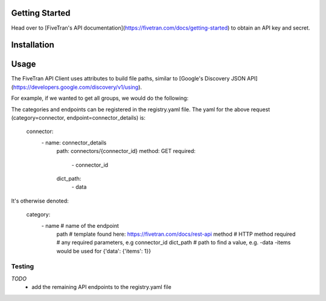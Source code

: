 Getting Started
===============

Head over to [FiveTran's API documentation](https://fivetran.com/docs/getting-started) to obtain an API key and secret.

Installation
============

.. code-block:: bash
    pip3 install -r requirements.txt

Usage
=====

The FiveTran API Client uses attributes to build file paths, similar to [Google's Discovery JSON API](https://developers.google.com/discovery/v1/using).

For example, if we wanted to get all groups, we would do the following:

.. code-block:: python
    #standard
    import os

    #local
    from auth import Auth
    from client import FiveTranAPI

    FIVETRAN_API_KEY = os.environ["FIVETRAN_API_KEY"]
    FIVETRAN_API_SECRET = os.environ["FIVETRAN_API_SECRET"]

    auth = Auth(api_key=FIVETRAN_API_KEY, 
                api_secret=FIVETRAN_API_SECRET)
    
    api = FiveTranAPI(auth=auth)
    result = api.connector.connector_details.execute(connector_id="123")



  api.<category>.<endpoint>.execute(**params)


The categories and endpoints can be registered in the registry.yaml file. The yaml for the above request (category=connector, endpoint=connector_details) is:


  connector:
    \- name: connector_details
      path: connectors/{connector_id}
      method: GET
      required: 
        \- connector_id
      dict_path:
        \- data


It's otherwise denoted:


  category:
      \- name # name of the endpoint
        path # template found here: https://fivetran.com/docs/rest-api
        method # HTTP method
        required # any required parameters, e.g connector_id
        dict_path # path to find a value, e.g. -data -items would be used for {'data': {'items': 1}}



Testing
-------

.. code-block:: bash
  FIVETRAN_API_KEY=<api-key> FIVETRAN_API_SECRET=<secret> pytest -m main -s -v


*TODO*
 * add the remaining API endpoints to the registry.yaml file